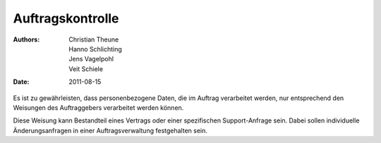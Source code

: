 =================
Auftragskontrolle
=================

:Authors: - Christian Theune
          - Hanno Schlichting
          - Jens Vagelpohl
          - Veit Schiele
:Date: 2011-08-15

Es ist zu gewährleisten, dass personenbezogene Daten, die im Auftrag verarbeitet werden, nur entsprechend den Weisungen des Auftraggebers verarbeitet werden können.

Diese Weisung kann Bestandteil eines Vertrags oder einer spezifischen Support-Anfrage sein. Dabei sollen individuelle Änderungsanfragen in einer Auftragsverwaltung festgehalten sein.
